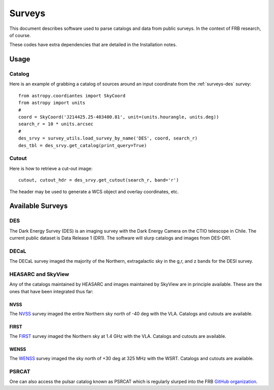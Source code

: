 .. highlight:: rest

*******
Surveys
*******

This document describes software used to
parse catalogs and data from public surveys.
In the context of FRB research, of course.

These codes have extra dependencies that
are detailed in the Installation notes.

Usage
=====

Catalog
-------

Here is an example of grabbing a catalog of sources around
an input coordinate from the :ref:`surveys-des` survey::

    from astropy.coordiantes import SkyCoord
    from astropy import units
    #
    coord = SkyCoord('J214425.25-403400.81', unit=(units.hourangle, units.deg))
    search_r = 10 * units.arcsec
    #
    des_srvy = survey_utils.load_survey_by_name('DES', coord, search_r)
    des_tbl = des_srvy.get_catalog(print_query=True)


Cutout
------

Here is how to retrieve a cut-out image::

    cutout, cutout_hdr = des_srvy.get_cutout(search_r, band='r')

The header may be used to generate a WCS object and
overlay coordinates, etc.


Available Surveys
=================

.. _surveys-des:

DES
---

The Dark Energy Survey (DES) is an imaging survey
with the Dark Energy Camera on the CTIO telescope
in Chile.  The current public dataset is
Data Release 1 (DR1).  The software will slurp
catalogs and images from DES-DR1.

DECaL
-----

The DECaL survey imaged the majority of the Northern,
extragalactic sky in the g,r, and z bands for the
DESI survey.

HEASARC and SkyView
-------

Any of the catalogs maintained by HEASARC and
images maintained by SkyView are
in principle available.  These are the ones
that have been integrated thus far:

NVSS
++++

The  `NVSS <https://www.cv.nrao.edu/nvss/>`_ survey
imaged the entire Northern sky north of -40 deg with the VLA.
Catalogs and cutouts are available.

FIRST
+++++

The `FIRST <http://sundog.stsci.edu/>`_
survey imaged the Northern sky at 1.4 GHz with the VLA.
Catalogs and cutouts are available.

WENSS
+++++

The `WENSS <https://heasarc.gsfc.nasa.gov/w3browse/all/wenss.html/>`_
survey imaged the sky north of +30 deg at 325 MHz with the WSRT.
Catalogs and cutouts are available.

PSRCAT
------

One can also access the pulsar catalog known as
PSRCAT which is regularly slurped into the FRB
`GitHub organization <https://github.com/FRBs/pulsars>`_.
